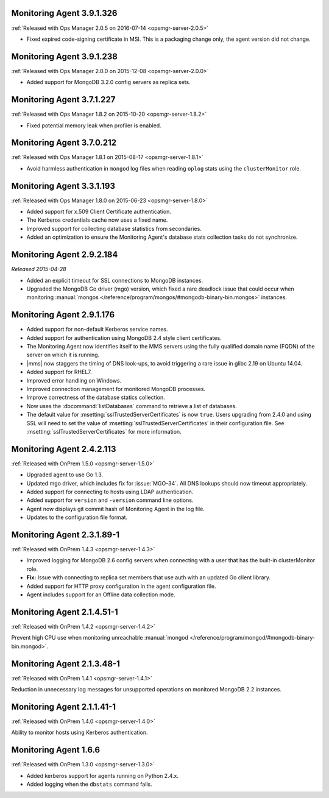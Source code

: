 .. _monitoring-3.9.1.326:

Monitoring Agent 3.9.1.326
--------------------------

:ref:`Released with Ops Manager 2.0.5 on 2016-07-14 <opsmgr-server-2.0.5>`

- Fixed expired code-signing certificate in MSI. This is a packaging
  change only, the agent version did not change.

.. _monitoring-3.9.1.238:

Monitoring Agent 3.9.1.238
--------------------------

:ref:`Released with Ops Manager 2.0.0 on 2015-12-08 <opsmgr-server-2.0.0>`

- Added support for MongoDB 3.2.0 config servers as replica sets.

.. _monitoring-3.7.1.227:

Monitoring Agent 3.7.1.227
--------------------------

:ref:`Released with Ops Manager 1.8.2 on 2015-10-20 <opsmgr-server-1.8.2>`

- Fixed potential memory leak when profiler is enabled.

.. _monitoring-3.7.0.212:

Monitoring Agent 3.7.0.212
--------------------------

:ref:`Released with Ops Manager 1.8.1 on 2015-08-17 <opsmgr-server-1.8.1>`

- Avoid harmless authentication in ``mongod`` log files when reading
  ``oplog`` stats using the ``clusterMonitor`` role.

.. _monitoring-3.3.1.193:

Monitoring Agent 3.3.1.193
--------------------------

:ref:`Released with Ops Manager 1.8.0 on 2015-06-23 <opsmgr-server-1.8.0>`

- Added support for x.509 Client Certificate authentication.

- The Kerberos credentials cache now uses a fixed name.

- Improved support for collecting database statistics from secondaries.

- Added an optimization to ensure the Monitoring Agent's database stats
  collection tasks do not synchronize.

.. _monitoring-2.9.2.184:

Monitoring Agent 2.9.2.184
--------------------------

*Released 2015-04-28*

- Added an explicit timeout for SSL connections to MongoDB instances.

- Upgraded the MongoDB Go driver (mgo) version, which fixed a rare
  deadlock issue that could occur when monitoring :manual:`mongos </reference/program/mongos/#mongodb-binary-bin.mongos>`
  instances.

.. _monitoring-2.9.1.176:

Monitoring Agent 2.9.1.176
--------------------------

- Added support for non-default Kerberos service names.

- Added support for authentication using MongoDB 2.4 style client
  certificates.

- The Monitoring Agent now identifies itself to the MMS servers using
  the fully qualified domain name (FQDN) of the server on which it is
  running.

- |mms| now staggers the timing of DNS look-ups, to avoid triggering a
  rare issue in glibc 2.19 on Ubuntu 14.04.

- Added support for RHEL7.

- Improved error handling on Windows.

- Improved connection management for monitored MongoDB processes.

- Improve correctness of the database statics collection.

- Now uses the :dbcommand:`listDatabases` command to retrieve a list of
  databases.

- The default value for :msetting:`sslTrustedServerCertificates` is now
  ``true``. Users upgrading from 2.4.0 and using SSL will need to set
  the value of :msetting:`sslTrustedServerCertificates` in their
  configuration file. See :msetting:`sslTrustedServerCertificates` for
  more information.

.. _monitoring-2.4.2.113:

Monitoring Agent 2.4.2.113
--------------------------

:ref:`Released with OnPrem 1.5.0 <opsmgr-server-1.5.0>`

- Upgraded agent to use Go 1.3.

- Updated mgo driver, which includes fix for :issue:`MGO-34`. All DNS
  lookups should now timeout appropriately.

- Added support for connecting to hosts using LDAP authentication.

- Added support for ``version`` and ``-version`` command line options.

- Agent now displays git commit hash of Monitoring Agent in the log 
  file.

- Updates to the configuration file format.

.. _monitoring-2.3.1.89-1:

Monitoring Agent 2.3.1.89-1
---------------------------

:ref:`Released with OnPrem 1.4.3 <opsmgr-server-1.4.3>`

- Improved logging for MongoDB 2.6 config servers when connecting with
  a user that has the built-in clusterMonitor role.

- **Fix:** Issue with connecting to replica set members that use auth
  with an updated Go client library.

- Added support for HTTP proxy configuration in the agent
  configuration file.

- Agent includes support for an Offline data collection mode.

.. _monitoring-2.1.4.51-1:

Monitoring Agent 2.1.4.51-1
---------------------------

:ref:`Released with OnPrem 1.4.2 <opsmgr-server-1.4.2>`

Prevent high CPU use when monitoring unreachable :manual:`mongod </reference/program/mongod/#mongodb-binary-bin.mongod>`.

.. _monitoring-2.1.3.48-1:

Monitoring Agent 2.1.3.48-1
---------------------------

:ref:`Released with OnPrem 1.4.1 <opsmgr-server-1.4.1>`

Reduction in unnecessary log messages for unsupported operations on
monitored MongoDB 2.2 instances.

.. _monitoring-2.1.1.41-1:

Monitoring Agent 2.1.1.41-1
---------------------------

:ref:`Released with OnPrem 1.4.0 <opsmgr-server-1.4.0>`

Ability to monitor hosts using Kerberos authentication.

.. _monitoring-1.6.6:

Monitoring Agent 1.6.6
----------------------

:ref:`Released with OnPrem 1.3.0 <opsmgr-server-1.3.0>`

- Added kerberos support for agents running on Python 2.4.x.

- Added logging when the ``dbstats`` command fails.
